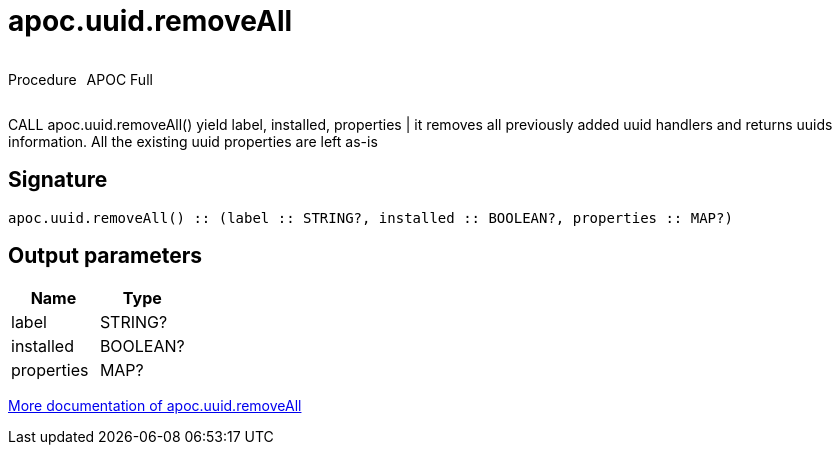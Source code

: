 ////
This file is generated by DocsTest, so don't change it!
////

= apoc.uuid.removeAll
:description: This section contains reference documentation for the apoc.uuid.removeAll procedure.

++++
<div style='display:flex'>
<div class='paragraph type procedure'><p>Procedure</p></div>
<div class='paragraph release full' style='margin-left:10px;'><p>APOC Full</p></div>
</div>
++++

[.emphasis]
CALL apoc.uuid.removeAll() yield label, installed, properties | it removes all previously added uuid handlers and returns uuids information. All the existing uuid properties are left as-is

== Signature

[source]
----
apoc.uuid.removeAll() :: (label :: STRING?, installed :: BOOLEAN?, properties :: MAP?)
----

== Output parameters
[.procedures, opts=header]
|===
| Name | Type 
|label|STRING?
|installed|BOOLEAN?
|properties|MAP?
|===

xref::graph-updates/uuid.adoc[More documentation of apoc.uuid.removeAll,role=more information]

